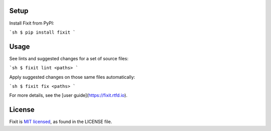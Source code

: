 .. image:: docs/_static/logo/logo.svg
   :width: 600 px
   :alt: Fixit

|readthedocs-badge| |pypi-badge|

.. |readthedocs-badge| image:: https://readthedocs.org/projects/pip/badge/?version=latest&style=flat
   :target: https://fixit.readthedocs.io/en/latest/
   :alt: Documentation

.. |pypi-badge| image:: https://img.shields.io/pypi/v/fixit.svg
   :target: https://pypi.org/project/fixit
   :alt: PYPI


Setup
-----

Install Fixit from PyPI:

```sh
$ pip install fixit
```


Usage
-----

See lints and suggested changes for a set of source files:

```sh
$ fixit lint <paths>
```

Apply suggested changes on those same files automatically:

```sh
$ fixit fix <paths>
```

For more details, see the [user guide](https://fixit.rtfd.io).


License
-------

Fixit is `MIT licensed <LICENSE>`_, as found in the LICENSE file.
